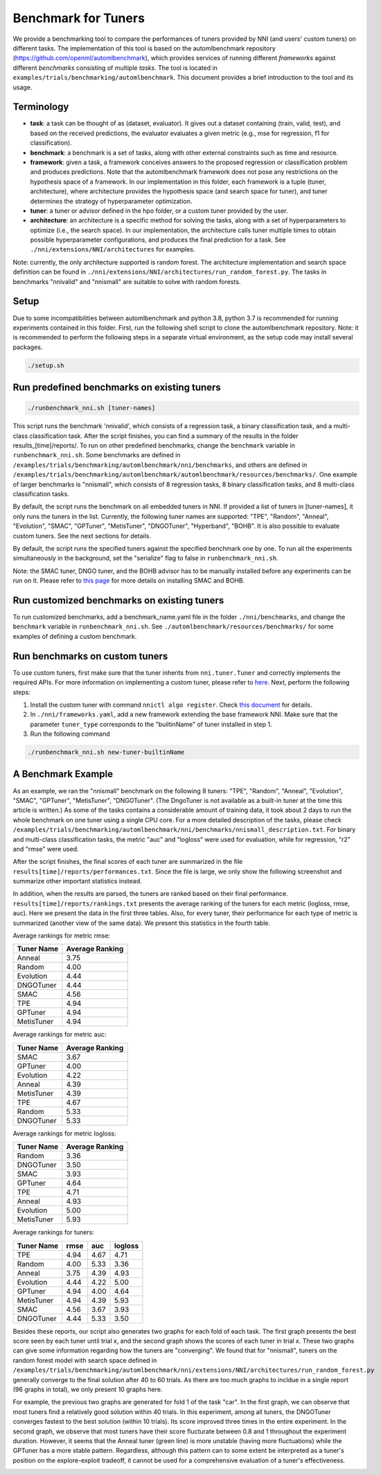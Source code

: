 
Benchmark for Tuners
====================

We provide a benchmarking tool to compare the performances of tuners provided by NNI (and users' custom tuners) on different tasks. The implementation of this tool is based on the automlbenchmark repository (https://github.com/openml/automlbenchmark), which provides services of running different *frameworks* against different *benchmarks* consisting of multiple *tasks*. The tool is located in ``examples/trials/benchmarking/automlbenchmark``. This document provides a brief introduction to the tool and its usage. 

Terminology
^^^^^^^^^^^


* **task**\ : a task can be thought of as (dataset, evaluator). It gives out a dataset containing (train, valid, test), and based on the received predictions, the evaluator evaluates a given metric (e.g., mse for regression, f1 for classification). 
* **benchmark**\ : a benchmark is a set of tasks, along with other external constraints such as time and resource. 
* **framework**\ : given a task, a framework conceives answers to the proposed regression or classification problem and produces predictions. Note that the automlbenchmark framework does not pose any restrictions on the hypothesis space of a framework. In our implementation in this folder, each framework is a tuple (tuner, architecture), where architecture provides the hypothesis space (and search space for tuner), and tuner determines the strategy of hyperparameter optimization. 
* **tuner**\ : a tuner or advisor defined in the hpo folder, or a custom tuner provided by the user. 
* **architecture**\ : an architecture is a specific method for solving the tasks, along with a set of hyperparameters to optimize (i.e., the search space). In our implementation, the architecture calls tuner multiple times to obtain possible hyperparameter configurations, and produces the final prediction for a task. See ``./nni/extensions/NNI/architectures`` for examples.

Note: currently, the only architecture supported is random forest. The architecture implementation and search space definition can be found in ``./nni/extensions/NNI/architectures/run_random_forest.py``. The tasks in benchmarks "nnivalid" and "nnismall" are suitable to solve with random forests. 
  
Setup
^^^^^

Due to some incompatibilities between automlbenchmark and python 3.8, python 3.7 is recommended for running experiments contained in this folder. First, run the following shell script to clone the automlbenchmark repository. Note: it is recommended to perform the following steps in a separate virtual environment, as the setup code may install several packages. 

.. code-block:: bash

   ./setup.sh

Run predefined benchmarks on existing tuners
^^^^^^^^^^^^^^^^^^^^^^^^^^^^^^^^^^^^^^^^^^^^

.. code-block:: bash

   ./runbenchmark_nni.sh [tuner-names]

This script runs the benchmark 'nnivalid', which consists of a regression task, a binary classification task, and a multi-class classification task. After the script finishes, you can find a summary of the results in the folder results_[time]/reports/. To run on other predefined benchmarks, change the ``benchmark`` variable in ``runbenchmark_nni.sh``. Some benchmarks are defined in ``/examples/trials/benchmarking/automlbenchmark/nni/benchmarks``\ , and others are defined in ``/examples/trials/benchmarking/automlbenchmark/automlbenchmark/resources/benchmarks/``. One example of larger benchmarks is "nnismall", which consists of 8 regression tasks, 8 binary classification tasks, and 8 multi-class classification tasks.

By default, the script runs the benchmark on all embedded tuners in NNI. If provided a list of tuners in [tuner-names], it only runs the tuners in the list. Currently, the following tuner names are supported: "TPE", "Random", "Anneal", "Evolution", "SMAC", "GPTuner", "MetisTuner", "DNGOTuner", "Hyperband", "BOHB". It is also possible to evaluate custom tuners. See the next sections for details. 

By default, the script runs the specified tuners against the specified benchmark one by one. To run all the experiments simultaneously in the background, set the "serialize" flag to false in ``runbenchmark_nni.sh``. 

Note: the SMAC tuner, DNGO tuner, and the BOHB advisor has to be manually installed before any experiments can be run on it. Please refer to `this page <https://nni.readthedocs.io/en/stable/Tuner/BuiltinTuner.html?highlight=nni>`_ for more details on installing SMAC and BOHB.

Run customized benchmarks on existing tuners
^^^^^^^^^^^^^^^^^^^^^^^^^^^^^^^^^^^^^^^^^^^^

To run customized benchmarks, add a benchmark_name.yaml file in the folder ``./nni/benchmarks``\ , and change the ``benchmark`` variable in ``runbenchmark_nni.sh``. See ``./automlbenchmark/resources/benchmarks/`` for some examples of defining a custom benchmark.

Run benchmarks on custom tuners
^^^^^^^^^^^^^^^^^^^^^^^^^^^^^^^

To use custom tuners, first make sure that the tuner inherits from ``nni.tuner.Tuner`` and correctly implements the required APIs. For more information on implementing a custom tuner, please refer to `here <https://nni.readthedocs.io/en/stable/Tuner/CustomizeTuner.html>`_. Next, perform the following steps:


#. Install the custom tuner with command ``nnictl algo register``. Check `this document <https://nni.readthedocs.io/en/stable/Tutorial/Nnictl.html>`_ for details. 
#. In ``./nni/frameworks.yaml``\ , add a new framework extending the base framework NNI. Make sure that the parameter ``tuner_type`` corresponds to the "builtinName" of tuner installed in step 1.
#. Run the following command

.. code-block:: bash

      ./runbenchmark_nni.sh new-tuner-builtinName

A Benchmark Example 
^^^^^^^^^^^^^^^^^^^

As an example, we ran the "nnismall" benchmark on the following 8 tuners: "TPE", "Random", "Anneal", "Evolution", "SMAC", "GPTuner", "MetisTuner", "DNGOTuner". (The DngoTuner is not available as a built-in tuner at the time this article is written.) As some of the tasks contains a considerable amount of training data, it took about 2 days to run the whole benchmark on one tuner using a single CPU core. For a more detailed description of the tasks, please check ``/examples/trials/benchmarking/automlbenchmark/nni/benchmarks/nnismall_description.txt``. For binary and multi-class classification tasks, the metric "auc" and "logloss" were used for evaluation, while for regression, "r2" and "rmse" were used. 

After the script finishes, the final scores of each tuner are summarized in the file ``results[time]/reports/performances.txt``. Since the file is large, we only show the following screenshot and summarize other important statistics instead. 

.. image:: ../img/hpo_benchmark/performances.png
   :target: ../img/hpo_benchmark/performances.png
   :alt: 

In addition, when the results are parsed, the tuners are ranked based on their final performance. ``results[time]/reports/rankings.txt`` presents the average ranking of the tuners for each metric (logloss, rmse, auc). Here we present the data in the first three tables. Also, for every tuner, their performance for each type of metric is summarized (another view of the same data). We present this statistics in the fourth table. 

Average rankings for metric rmse:

.. list-table::
   :header-rows: 1

   * - Tuner Name
     - Average Ranking
   * - Anneal
     - 3.75
   * - Random
     - 4.00
   * - Evolution
     - 4.44
   * - DNGOTuner
     - 4.44
   * - SMAC
     - 4.56
   * - TPE
     - 4.94
   * - GPTuner
     - 4.94
   * - MetisTuner
     - 4.94

Average rankings for metric auc:

.. list-table::
   :header-rows: 1

   * - Tuner Name
     - Average Ranking
   * - SMAC
     - 3.67
   * - GPTuner
     - 4.00
   * - Evolution
     - 4.22
   * - Anneal
     - 4.39
   * - MetisTuner
     - 4.39
   * - TPE
     - 4.67
   * - Random
     - 5.33
   * - DNGOTuner
     - 5.33

Average rankings for metric logloss:

.. list-table::
   :header-rows: 1

   * - Tuner Name
     - Average Ranking
   * - Random
     - 3.36
   * - DNGOTuner
     - 3.50
   * - SMAC
     - 3.93
   * - GPTuner
     - 4.64
   * - TPE
     - 4.71
   * - Anneal
     - 4.93
   * - Evolution
     - 5.00
   * - MetisTuner
     - 5.93

Average rankings for tuners:

.. list-table::
   :header-rows: 1

   * - Tuner Name
     - rmse
     - auc
     - logloss
   * - TPE
     - 4.94
     - 4.67
     - 4.71
   * - Random
     - 4.00
     - 5.33
     - 3.36
   * - Anneal
     - 3.75
     - 4.39
     - 4.93
   * - Evolution
     - 4.44
     - 4.22
     - 5.00
   * - GPTuner
     - 4.94
     - 4.00
     - 4.64
   * - MetisTuner
     - 4.94
     - 4.39
     - 5.93
   * - SMAC
     - 4.56
     - 3.67
     - 3.93
   * - DNGOTuner
     - 4.44
     - 5.33
     - 3.50

Besides these reports, our script also generates two graphs for each fold of each task. The first graph presents the best score seen by each tuner until trial x, and the second graph shows the scores of each tuner in trial x. These two graphs can give some information regarding how the tuners are "converging". We found that for "nnismall", tuners on the random forest model with search space defined in ``/examples/trials/benchmarking/automlbenchmark/nni/extensions/NNI/architectures/run_random_forest.py`` generally converge to the final solution after 40 to 60 trials. As there are too much graphs to incldue in a single report (96 graphs in total), we only present 10 graphs here.

.. image:: ../img/hpo_benchmark/car_fold1_1.jpg
   :target: ../img/hpo_benchmark/car_fold1_1.jpg
   :alt: 


.. image:: ../img/hpo_benchmark/car_fold1_2.jpg
   :target: ../img/hpo_benchmark/car_fold1_2.jpg
   :alt: 

For example, the previous two graphs are generated for fold 1 of the task "car". In the first graph, we can observe that most tuners find a relatively good solution within 40 trials. In this experiment, among all tuners, the DNGOTuner converges fastest to the best solution (within 10 trials). Its score improved three times in the entire experiment. In the second graph, we observe that most tuners have their score flucturate between 0.8 and 1 throughout the experiment duration. However, it seems that the Anneal tuner (green line) is more unstable (having more fluctuations) while the GPTuner has a more stable pattern. Regardless, although this pattern can to some extent be interpreted as a tuner's position on the explore-exploit tradeoff, it cannot be used for a comprehensive evaluation of a tuner's effectiveness. 

.. image:: ../img/hpo_benchmark/christine_fold0_1.jpg
   :target: ../img/hpo_benchmark/christine_fold0_1.jpg
   :alt: 


.. image:: ../img/hpo_benchmark/christine_fold0_2.jpg
   :target: ../img/hpo_benchmark/christine_fold0_2.jpg
   :alt: 


.. image:: ../img/hpo_benchmark/cnae-9_fold0_1.jpg
   :target: ../img/hpo_benchmark/cnae-9_fold0_1.jpg
   :alt: 


.. image:: ../img/hpo_benchmark/cnae-9_fold0_2.jpg
   :target: ../img/hpo_benchmark/cnae-9_fold0_2.jpg
   :alt: 


.. image:: ../img/hpo_benchmark/credit-g_fold1_1.jpg
   :target: ../img/hpo_benchmark/credit-g_fold1_1.jpg
   :alt: 


.. image:: ../img/hpo_benchmark/credit-g_fold1_2.jpg
   :target: ../img/hpo_benchmark/credit-g_fold1_2.jpg
   :alt: 


.. image:: ../img/hpo_benchmark/titanic_2_fold1_1.jpg
   :target: ../img/hpo_benchmark/titanic_2_fold1_1.jpg
   :alt: 


.. image:: ../img/hpo_benchmark/titanic_2_fold1_2.jpg
   :target: ../img/hpo_benchmark/titanic_2_fold1_2.jpg
   :alt: 

